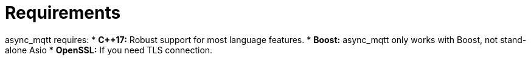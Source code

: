 :last-update-label!:
:am-version: latest
:source-highlighter: rouge
:rouge-style: base16.monokai

ifdef::env-github[:am-base-path: ../main]
ifndef::env-github[:am-base-path: ..]
ifdef::env-github[:api-base: link:https://redboltz.github.io/async_mqtt/doc/{am-version}/html]
ifndef::env-github[:api-base: link:api]

= Requirements

async_mqtt requires:
* *C++17:* Robust support for most language features.
* *Boost:* async_mqtt only works with Boost, not stand-alone Asio
* *OpenSSL:* If you need TLS connection.
